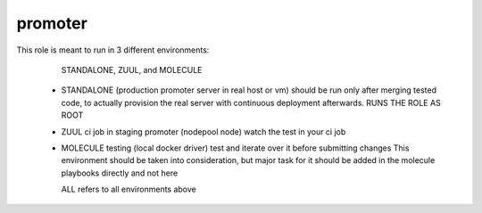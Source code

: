 promoter
========

This role is meant to run in 3 different environments:

   STANDALONE, ZUUL, and MOLECULE

 - STANDALONE (production promoter server in real host or vm)
   should be run only after merging tested code, to actually provision the real server
   with continuous deployment afterwards. RUNS THE ROLE AS ROOT

 - ZUUL ci job in staging promoter (nodepool node)
   watch the test in your ci job

 - MOLECULE testing (local docker driver)
   test and iterate over it before submitting changes
   This environment should be taken into consideration, but major
   task for it should be added in the molecule playbooks directly
   and not here

   ALL refers to all environments above
